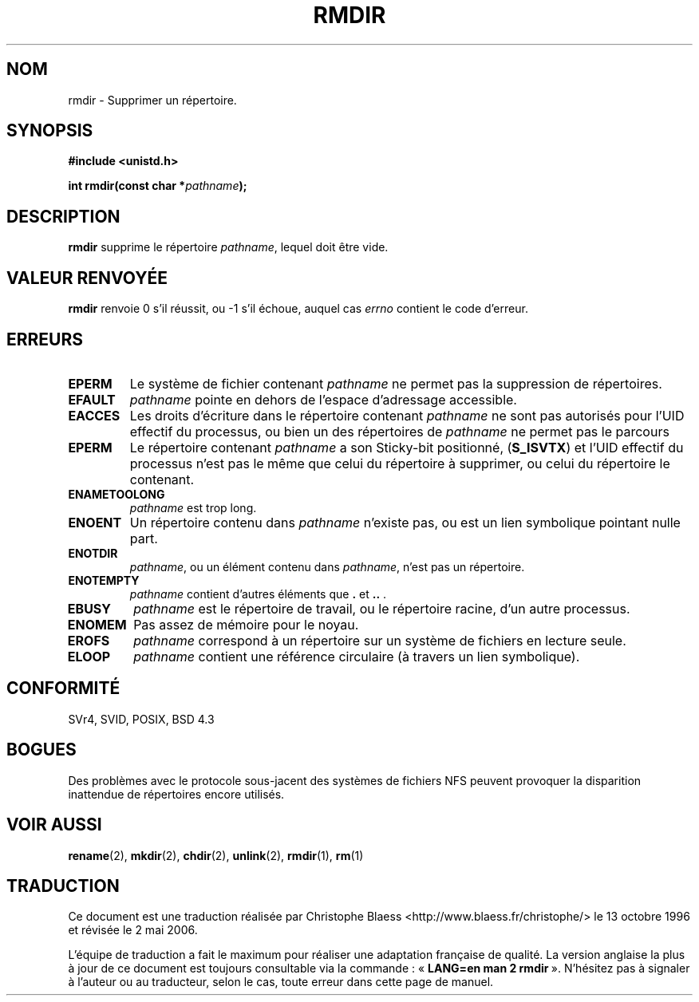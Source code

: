 .\" Hey Emacs! This file is -*- nroff -*- source.
.\"
.\" This manpage is Copyright (C) 1992 Drew Eckhardt;
.\"                               1993 Michael Haardt, Ian Jackson.
.\"
.\" Permission is granted to make and distribute verbatim copies of this
.\" manual provided the copyright notice and this permission notice are
.\" preserved on all copies.
.\"
.\" Permission is granted to copy and distribute modified versions of this
.\" manual under the conditions for verbatim copying, provided that the
.\" entire resulting derived work is distributed under the terms of a
.\" permission notice identical to this one
.\"
.\" Since the Linux kernel and libraries are constantly changing, this
.\" manual page may be incorrect or out-of-date.  The author(s) assume no
.\" responsibility for errors or omissions, or for damages resulting from
.\" the use of the information contained herein.  The author(s) may not
.\" have taken the same level of care in the production of this manual,
.\" which is licensed free of charge, as they might when working
.\" professionally.
.\"
.\" Formatted or processed versions of this manual, if unaccompanied by
.\" the source, must acknowledge the copyright and authors of this work.
.\"
.\" Modified Sat Jul 24 00:39:47 1993 by Rik Faith (faith@cs.unc.edu)
.\" Modified Fri Jan 31 16:49:53 1997 by Eric S. Raymond <esr@thyrsus.com>
.\"
.\" Traduction 13/10/1996 par Christophe Blaess (ccb@club-internet.fr)
.\" Màj 08/04/1997
.\" Màj 10/12/1997 LDP-1.18
.\" Màj 18/07/2003 LDP-1.56
.\" Màj 01/05/2006 LDP-1.67.1
.\"
.TH RMDIR 2 "24 juillet 1993" LDP "Manuel du programmeur Linux"
.SH NOM
rmdir \- Supprimer un répertoire.
.SH SYNOPSIS
.B #include <unistd.h>
.sp
.BI "int rmdir(const char *" pathname );
.SH DESCRIPTION
.B rmdir
supprime le répertoire
.IR pathname ,
lequel doit être vide.

.SH "VALEUR RENVOYÉE"
.BR rmdir
renvoie 0 s'il réussit, ou \-1 s'il échoue, auquel cas
.I errno
contient le code d'erreur.
.SH ERREURS
.TP
.B EPERM
Le système de fichier contenant
.I pathname
ne permet pas la suppression de répertoires.
.TP
.B EFAULT
.IR pathname " pointe en dehors de l'espace d'adressage accessible."
.TP
.B EACCES
Les droits d'écriture dans le répertoire contenant
.IR pathname
ne sont pas autorisés pour l'UID effectif du processus,
ou bien un des répertoires de
.IR pathname
ne permet pas le parcours
.TP
.B EPERM
Le répertoire contenant
.I pathname
a son Sticky\-bit positionné,
.RB ( S_ISVTX )
et l'UID effectif du processus
n'est pas le même que celui du répertoire à supprimer, ou celui du répertoire
le contenant.
.TP
.B ENAMETOOLONG
.IR pathname " est trop long."
.TP
.B ENOENT
Un répertoire contenu dans
.I pathname
n'existe pas, ou est un lien symbolique pointant nulle part.
.TP
.B ENOTDIR
.IR pathname ,
ou un élément contenu dans
.IR pathname ,
n'est pas un répertoire.
.TP
.B ENOTEMPTY
.I pathname
contient d'autres éléments que
.BR . " et " .. " ."
.TP
.B EBUSY
.I pathname
est le répertoire de travail, ou le répertoire racine,
d'un autre processus.
.TP
.B ENOMEM
Pas assez de mémoire pour le noyau.
.TP
.B EROFS
.I pathname
correspond à un répertoire sur un système de fichiers en lecture seule.
.TP
.B ELOOP
.I pathname
contient une référence circulaire (à travers un lien symbolique).
.SH "CONFORMITÉ"
SVr4, SVID, POSIX, BSD 4.3
.SH BOGUES
Des problèmes avec le protocole sous-jacent des systèmes de fichiers
NFS peuvent provoquer la disparition inattendue de répertoires
encore utilisés.
.SH "VOIR AUSSI"
.BR rename (2),
.BR mkdir (2),
.BR chdir (2),
.BR unlink (2),
.BR rmdir (1),
.BR rm (1)
.SH TRADUCTION
.PP
Ce document est une traduction réalisée par Christophe Blaess
<http://www.blaess.fr/christophe/> le 13\ octobre\ 1996
et révisée le 2\ mai\ 2006.
.PP
L'équipe de traduction a fait le maximum pour réaliser une adaptation
française de qualité. La version anglaise la plus à jour de ce document est
toujours consultable via la commande\ : «\ \fBLANG=en\ man\ 2\ rmdir\fR\ ».
N'hésitez pas à signaler à l'auteur ou au traducteur, selon le cas, toute
erreur dans cette page de manuel.
